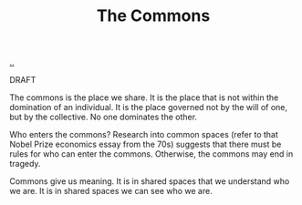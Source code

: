 :PROPERTIES:
:ID: 3eab9578-dec5-4c21-b5b6-7c18d6258d62
:END:
#+TITLE: The Commons

[[file:..][..]]

DRAFT

The commons is the place we share.
It is the place that is not within the domination of an individual.
It is the place governed not by the will of one, but by the collective.
No one dominates the other.

Who enters the commons?
Research into common spaces (refer to that Nobel Prize economics essay from the 70s) suggests that there must be rules for who can enter the commons.
Otherwise, the commons may end in tragedy.

Commons give us meaning.
It is in shared spaces that we understand who we are.
It is in shared spaces we can see who we are.
